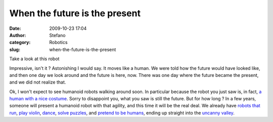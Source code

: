 When the future is the present
##############################
:date: 2009-10-23 17:04
:author: Stefano
:category: Robotics
:slug: when-the-future-is-the-present

Take a look at this robot

Impressive, isn't it ? Astonishing I would say. It moves like a human.
We were told how the future would have looked like, and then one day we
look around and the future is here, now. There was one day where the
future became the present, and we did not realize that.

Ok, I won't expect to see humanoid robots walking around soon. In
particular because the robot you just saw is, in fact, `a human with a
nice costume <http://en.wikipedia.org/wiki/Titan_the_Robot>`_. Sorry to
disappoint you, what you saw is still the future. But for how long ? In
a few years, someone will present a humanoid robot with that agility,
and this time it will be the real deal. We already have `robots that
run <http://www.youtube.com/watch?v=Q3C5sc8b3xM>`_, `play
violin <http://www.youtube.com/watch?v=EzjkBwZtxp4>`_,
`dance <http://www.youtube.com/watch?v=9vwZ5FQEUFg>`_, `solve
puzzles <http://www.youtube.com/watch?v=bNAnUygqOYc>`_, and `pretend to
be humans <http://www.youtube.com/watch?v=4sjV_lxSVQo>`_, ending up
straight into the `uncanny
valley <http://en.wikipedia.org/wiki/Uncanny_valley>`_.
